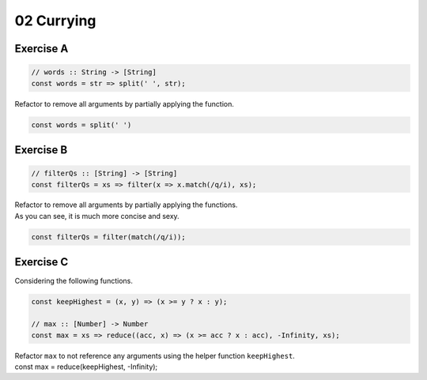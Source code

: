 ===========
02 Currying
===========

Exercise A
----------

.. container:: qanda

   .. container:: question

      .. code-block:: js

         // words :: String -> [String]
         const words = str => split(' ', str);

      Refactor to remove all arguments by partially applying the function.

   .. container:: answer

      .. code-block:: js

         const words = split(' ')


Exercise B
----------

.. container:: qanda

   .. container:: question

      .. code-block:: js

         // filterQs :: [String] -> [String]
         const filterQs = xs => filter(x => x.match(/q/i), xs);

      Refactor to remove all arguments by partially applying the functions.

   .. container:: answer

      As you can see, it is much more concise and sexy.

      .. code-block:: js

         const filterQs = filter(match(/q/i));


Exercise C
----------

.. container:: qanda

   .. container:: question

      Considering the following functions.

      .. code-block:: js

         const keepHighest = (x, y) => (x >= y ? x : y);

         // max :: [Number] -> Number
         const max = xs => reduce((acc, x) => (x >= acc ? x : acc), -Infinity, xs);

      Refactor ``max`` to not reference any arguments using the helper
      function ``keepHighest``.

   .. container:: answer

      const max = reduce(keepHighest, -Infinity);


